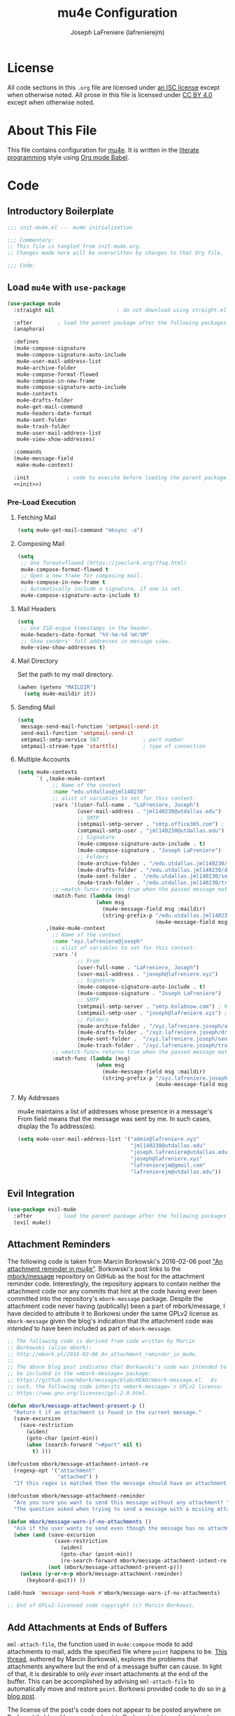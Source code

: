 #+TITLE: mu4e Configuration
#+AUTHOR: Joseph LaFreniere (lafrenierejm)
#+EMAIL: joseph@lafreniere.xyz

* License
  All code sections in this =.org= file are licensed under [[https://gitlab.com/lafrenierejm/dotfiles/blob/master/LICENSE][an ISC license]] except when otherwise noted.
  All prose in this file is licensed under [[https://creativecommons.org/licenses/by/4.0/][CC BY 4.0]] except when otherwise noted.

* About This File
  This file contains configuration for [[http://www.djcbsoftware.nl/code/mu/mu4e.html][mu4e]].
  It is written in the [[https://en.wikipedia.org/wiki/Literate_programming][literate programming]] style using [[http://orgmode.org/worg/org-contrib/babel/][Org mode Babel]].

* Code
** Introductory Boilerplate
   #+BEGIN_SRC emacs-lisp :tangle yes
;;; init-mu4e.el --- mu4e initialization

;;; Commentary:
;; This file is tangled from init-mu4e.org.
;; Changes made here will be overwritten by changes to that Org file.

;;; Code:
   #+END_SRC

** Load =mu4e= with =use-package=
   #+BEGIN_SRC emacs-lisp :tangle yes :noweb yes
     (use-package mu4e
       :straight nil                    ; do not download using straight.el

       :after        ; load the parent package after the following packages
       (anaphora)

       :defines
       (mu4e-compose-signature
        mu4e-compose-signature-auto-include
        mu4e-user-mail-address-list
        mu4e-archive-folder
        mu4e-compose-format-flowed
        mu4e-compose-in-new-frame
        mu4e-compose-signature-auto-include
        mu4e-contexts
        mu4e-drafts-folder
        mu4e-get-mail-command
        mu4e-headers-date-format
        mu4e-sent-folder
        mu4e-trash-folder
        mu4e-user-mail-address-list
        mu4e-view-show-addresses)

       :commands
       (mu4e-message-field
        make-mu4e-context)

       :init            ; code to execute before loading the parent package
       <<init>>)
   #+END_SRC

*** Pre-Load Execution
    :PROPERTIES:
    :noweb-ref: init
    :END:

**** Fetching Mail
     #+BEGIN_SRC emacs-lisp
       (setq mu4e-get-mail-command "mbsync -a")
     #+END_SRC

**** Composing Mail
     #+BEGIN_SRC emacs-lisp
      (setq
       ;; Use format=flowed (https://joeclark.org/ffaq.html)
       mu4e-compose-format-flowed t
       ;; Open a new frame for composing mail.
       mu4e-compose-in-new-frame t
       ;; Automatically include a signature, if one is set.
       mu4e-compose-signature-auto-include t)
     #+END_SRC

**** Mail Headers
   #+BEGIN_SRC emacs-lisp
     (setq
      ;; Use ISO-esque timestamps in the header.
      mu4e-headers-date-format "%Y-%m-%d %H:%M"
      ;; Show senders' full addresses in message view.
      mu4e-view-show-addresses t)
   #+END_SRC

**** Mail Directory
     Set the path to my mail directory.

     #+BEGIN_SRC emacs-lisp
       (awhen (getenv "MAILDIR")
         (setq mu4e-maildir it))
     #+END_SRC

**** Sending Mail
     #+BEGIN_SRC emacs-lisp
       (setq
        message-send-mail-function 'smtpmail-send-it
        send-mail-function 'smtpmail-send-it
        smtpmail-smtp-service 587              ; port number
        smtpmail-stream-type 'starttls)        ; type of connection
     #+END_SRC

**** Multiple Accounts
     #+BEGIN_SRC emacs-lisp
       (setq mu4e-contexts
             `( ,(make-mu4e-context
                  ;; Name of the context
                  :name "edu.utdallas@jml140230"
                  ;; alist of variables to set for this context.
                  :vars '((user-full-name . "LaFreniere, Joseph")
                          (user-mail-address . "jml140230@utdallas.edu")
                          ;; SMTP
                          (smtpmail-smtp-server . "smtp.office365.com") ; hostname
                          (smtpmail-smtp-user . "jml140230@utdallas.edu") ; username
                          ;; Signature
                          (mu4e-compose-signature-auto-include . t)
                          (mu4e-compose-signature . "Joseph LaFreniere")
                          ;; Folders
                          (mu4e-archive-folder . "/edu.utdallas.jml140230/archive")
                          (mu4e-drafts-folder . "/edu.utdallas.jml140230/draft")
                          (mu4e-sent-folder .  "/edu.utdallas.jml140230/sent")
                          (mu4e-trash-folder . "/edu.utdallas.jml140230/trash"))
                  ;; =match-func= returns true when the passed message matches this context.
                  :match-func (lambda (msg)
                                (when msg
                                  (mu4e-message-field msg :maildir)
                                  (string-prefix-p "/edu.utdallas.jml140230"
                                                   (mu4e-message-field msg :maildir)) )))
                ,(make-mu4e-context
                  ;; Name of the context
                  :name "xyz.lafreniere@joseph"
                  ;; alist of variables to set for this context.
                  :vars '(
                          ;; From
                          (user-full-name . "LaFreniere, Joseph")
                          (user-mail-address . "joseph@lafreniere.xyz")
                          ;; Signature
                          (mu4e-compose-signature-auto-include . t)
                          (mu4e-compose-signature . "Joseph LaFreniere")
                          ;; SMTP
                          (smtpmail-smtp-server . "smtp.kolabnow.com") ; hostname
                          (smtpmail-smtp-user . "joseph@lafreniere.xyz") ; username
                          ;; Folders
                          (mu4e-archive-folder . "/xyz.lafreniere.joseph/archive")
                          (mu4e-drafts-folder . "/xyz.lafreniere.joseph/draft")
                          (mu4e-sent-folder .  "/xyz.lafreniere.joseph/sent")
                          (mu4e-trash-folder . "/xyz.lafreniere.joseph/trash"))
                  ;; =match-func= returns true when the passed message matches this context.
                  :match-func (lambda (msg)
                                (when msg
                                  (mu4e-message-field msg :maildir)
                                  (string-prefix-p "/xyz.lafreniere.joseph"
                                                   (mu4e-message-field msg :maildir)) )))))
     #+END_SRC

**** My Addresses
     mu4e maintains a list of addresses whose presence in a message's From field means that the message was sent by me.
     In such cases, display the To address(es).

     #+BEGIN_SRC emacs-lisp
       (setq mu4e-user-mail-address-list '("admin@lafreniere.xyz"
                                           "jml140230@utdallas.edu"
                                           "joseph.lafreniere@utdallas.edu"
                                           "joseph@lafreniere.xyz"
                                           "lafrenierejm@gmail.com"
                                           "lafrenierejm@utdallas.edu"))
     #+END_SRC

** Evil Integration
   #+BEGIN_SRC emacs-lisp :tangle yes :noweb yes
     (use-package evil-mu4e
       :after        ; load the parent package after the following packages
       (evil mu4e))
   #+END_SRC

** Attachment Reminders
   The following code is taken from Marcin Borkowski's 2016-02-06 post [[http://mbork.pl/2016-02-06_An_attachment_reminder_in_mu4e]["An attachment reminder in mu4e"]].
   Borkowski's post links to the [[https://github.com/mbork/message][mbork/message]] repository on GitHub as the host for the attachment reminder code.
   Interestingly, the repository appears to contain neither the attachment code nor any commits that hint at the code having ever been committed into the repository's =mbork-message= package.
   Despite the attachment code never having (publically) been a part of mbork/message, I have decided to attribute it to Borkowsi under the same GPLv2 license as =mbork-message= given the blog's indication that the attachment code was /intended/ to have been included as part of =mbork-message=.

   #+BEGIN_SRC emacs-lisp :tangle yes
     ;; The following code is derived from code written by Marcin
     ;; Borkowski (alias mbork):
     ;; http://mbork.pl/2016-02-06_An_attachment_reminder_in_mu4e.
     ;;
     ;; The above blog post indicates that Borkowski's code was intended to
     ;; be included in the =mbork-message= package:
     ;; https://github.com/mbork/message/blob/HEAD/mbork-message.el.  As
     ;; such, the following code inherits =mbork-message='s GPLv2 license:
     ;; https://www.gnu.org/licenses/gpl-2.0.html.

     (defun mbork/message-attachment-present-p ()
       "Return t if an attachment is found in the current message."
       (save-excursion
         (save-restriction
           (widen)
           (goto-char (point-min))
           (when (search-forward "<#part" nil t)
             t) )))

     (defcustom mbork/message-attachment-intent-re
       (regexp-opt '("attachment"
                     "attached") )
       "If this regex is matched then the message should have an attachment.")

     (defcustom mbork/message-attachment-reminder
       "Are you sure you want to send this message without any attachment? "
       "The question asked when trying to send a message with a missing attachment.")

     (defun mbork/message-warn-if-no-attachments ()
       "Ask if the user wants to send even though the message has no attachment."
       (when (and (save-excursion
                    (save-restriction
                      (widen)
                      (goto-char (point-min))
                      (re-search-forward mbork/message-attachment-intent-re nil t)))
                  (not (mbork/message-attachment-present-p)))
         (unless (y-or-n-p mbork/message-attachment-reminder)
           (keyboard-quit)) ))

     (add-hook 'message-send-hook #'mbork/message-warn-if-no-attachments)

     ;; End of GPLv2-licensed code copyright (c) Marcin Borkowsi.
   #+END_SRC

** Add Attachments at Ends of Buffers
   =mml-attach-file=, the function used in =mu4e:compose= mode to add attachments to mail, adds the specified file where =point= happens to be.
   [[http://emacs.1067599.n8.nabble.com/Why-does-mml-attach-file-put-the-attachment-at-the-very-end-of-the-message-td373798.html][This thread]], authored by Marcin Borkowski, explores the problems that attachments anywhere but the end of a message buffer can cause.
   In light of that, it is desirable to only /ever/ insert attachments at the end of the buffer.
   This can be accomplished by advising =mml-attach-file= to automatically move and restore =point=.
   Borkowsi provided code to do so in [[http://mbork.pl/2015-11-28_Fixing_mml-attach-file_using_advice][a blog post]].

   The license of the post's code does not appear to be posted anywhere on Borkowski's blog.
   I have reached out to Borkowski asking about how he would like the code to be licensed.

   #+BEGIN_SRC emacs-lisp :tangle yes
     ;; The following code is derived from code written by Marcin Borkowski
     ;; (alias mbork):
     ;; http://mbork.pl/2015-11-28_Fixing_mml-attach-file_using_advice.  I
     ;; am assuming that the code is GPLv2-licensed, in keeping with
     ;; https://github.com/mbork/message/blob/HEAD/mbork-message.el.

     (defun mml-attach-file--go-to-eob (orig-fun &rest args)
       "Go to the end of the buffer before attaching files."
       (save-excursion
         (save-restriction
           (widen)
           (goto-char (point-max))
           (apply orig-fun args))))

     (advice-add 'mml-attach-file :around #'mml-attach-file--go-to-eob)

     ;; End of GPLv2-licensed code copyright (c) Marcin Borkowsi.
   #+END_SRC

** Ending Boilerplate
  #+BEGIN_SRC emacs-lisp :tangle yes
(provide 'init-mu4e)
;;; init-mu4e.el ends here
  #+END_SRC
